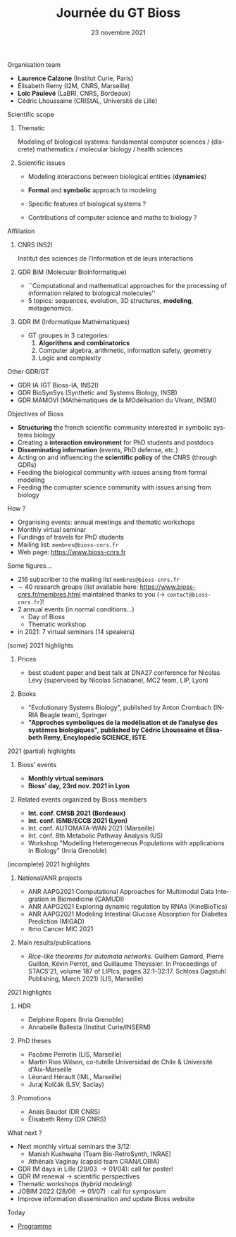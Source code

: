 #+TITLE: Journée du GT Bioss
#+AUTHOR:
#+EMAIL: cedric.lhoussaine@univ-lille.fr
#+DATE: 23 novembre 2021
#+LANGUAGE: fr
#+EXCLUDE_TAGS: noexport
#+LATEX_CLASS: beamer
#+LATEX_CLASS_OPTIONS: [presentation]
# +LaTeX_HEADER: \usepackage{emoji}
#+LaTeX_HEADER: \usepackage[utf8]{inputenc}
#+BEAMER_THEME: Metropolis
#+OPTIONS: title:t author:t creator:nil timestamp:nil num:nil toc:nil H:1
#+STARTUP: beamer indent hidestars
#+COMPANY: GDR BiM / GDR IM

** Organisation team
- *Laurence Calzone* (Institut Curie, Paris)
- Élisabeth Remy (I2M, CNRS, Marseille)
- *Loïc Paulevé* (LaBRI, CNRS, Bordeaux)
- Cédric Lhoussaine (CRIStAL, Université de Lille)
** Scientific scope
*** Thematic
    Modeling of biological systems: fundamental computer sciences / (discrete) mathematics / molecular biology / health sciences
#+begin_comment
interdisciplinarité
#+end_comment

*** Scientific issues
- Modeling interactions between biological entities (*dynamics*)
  #+begin_comment
  vs. bioinfo traditionnelle qui décrit les entités
  #+end_comment
- *Formal* and *symbolic* approach to modeling
  #+begin_comment
  vs. approche quantitatives (ODE, analyse numérique). Démonstrations de propriétés  des modèles (plus ou moins indépendantes des aspects quantitatifs)
  #+end_comment
- Specific features of biological systems ?
  #+begin_comment
  - comment modéliser de façon formelle des aspects propres et spécifiques aux systèmes biologiques
  - expl: aspects quantitatifs temporels et spatiaux (continuité, echelles, etc.), grande combinatoire, validation expérimentale difficile
  #+end_comment
- Contributions of computer science and maths to biology ?
  #+begin_comment
  inspiration/extension de méthode d'analyse de systèmes informatiques basées
  sur les automates, la vérification, la sémantique des langages de
  programmation, la logique, la programmation par contraintes, etc.
  #+end_comment
** Affiliation
*** CNRS INS2I
Institut des sciences de l'information et de leurs interactions
*** GDR BiM (Molecular BioInformatique)
- ``Computational and mathematical approaches for the processing of information related to biological molecules''
- 5 topics: sequences, evolution, 3D structures, *modeling*, metagenomics.
*** GDR IM (Informatique Mathématiques)
- GT groupes in 3 categories:
  1. *Algorithms and combinatorics*
  2. Computer algebra, arithmetic, information safety, geometry
  3. Logic and complexity
** Other GDR/GT
- GDR IA (GT Bioss-IA, INS2I)
- GDR BioSynSys (Synthetic and Systems Biology, INSB)
- GDR MAMOVI (MAthématiques de la MOdélisation du VIvant, INSMI)
** Objectives of Bioss
- *Structuring* the french scientific community interested in symbolic systems biology
- Creating a *interaction environment* for PhD students and postdocs
- *Disseminating information* (events, PhD defense, etc.)
- Acting on and influencing the *scientific policy* of the CNRS (through GDRs)
- Feeding the biological community with issues arising from formal modeling
- Feeding the comupter science community with issues arising from biology
** How ?
- Organising events: annual meetings and thematic workshops
- Monthly virtual seminar
- Fundings of travels for PhD students
- Mailing list:  =membres@bioss-cnrs.fr=
- Web page: [[https://www.bioss-cnrs.fr][https://www.bioss-cnrs.fr]]
** Some figures...
- 216 subscriber to the mailing list =membres@bioss-cnrs.fr=
- $\sim$ 40 research groups
  (list available here: [[https://www.bioss-cnrs.fr/membres.html][https://www.bioss-cnrs.fr/membres.html]] maintained thanks to you ($\to$ =contact@bioss-cnrs.fr=)!
- 2 annual events (in normal conditions...)
  + Day of Bioss
  + Thematic workshop
- in 2021: 7 virtual seminars (14 speakers)
** (some) 2021 highlights
*** Prices
- best student paper and best talk at DNA27 conference for Nicolas Lévy (supervised by Nicolas Schabanel, MC2 team, LIP, Lyon)
*** Books
- "Evolutionary Systems Biology", published by Anton Crombach (INRIA Beagle team), Springer
- *"Approches symboliques de la modélisation et de l’analyse des systèmes
  biologiques", published by Cédric Lhoussaine et Élisabeth Remy, Encylopédie SCIENCE, ISTE*.
** 2021 (partial) highlights
*** Bioss' events
- *Monthly virtual seminars*
- *Bioss' day, 23rd nov. 2021 in Lyon*
*** Related events organized by Bioss members
- *Int. conf. CMSB 2021 (Bordeaux)*
- *Int. conf. ISMB/ECCB 2021 (Lyon)*
- Int. conf. AUTOMATA-WAN 2021 (Marseille)
- Int. conf. 8th Metabolic Pathway Analysis (US)
- Workshop "Modelling Heterogeneous Populations with applications in Biology" (Inria Grenoble)
** (incomplete) 2021 highlights
*** National/ANR projects
#+begin_export latex
{\scriptsize
#+end_export
- ANR AAPG2021 Computational Approaches for Multimodal Data Integration in Biomedicine (CAMUDI)
- ANR AAPG2021 Exploring dynamic regulation by RNAs (KineBioTics)
- ANR AAPG2021 Modeling Intestinal Glucose Absorption for Diabetes Prediction (MIGAD)
- Itmo Cancer MIC 2021
#+begin_export latex
}
#+end_export
*** Main results/publications
#+begin_export latex
{\scriptsize
#+end_export
- /Rice-like theorems for automata networks/. Guilhem Gamard, Pierre Guillon, Kévin Perrot, and Guillaume Theyssier. In Proceedings of STACS'21, volume 187 of LIPIcs, pages 32:1--32:17. Schloss Dagstuhl Publishing, March 2021) (LIS, Marseille)
#+begin_export latex
}
#+end_export
** 2021 highlights
*** HDR
#+begin_export latex
{\scriptsize
#+end_export
- Delphine Ropers (Inria Grenoble)
- Annabelle Ballesta (Institut Curie/INSERM)
#+begin_export latex
}
#+end_export
*** PhD theses
#+begin_export latex
{\scriptsize
#+end_export
- Pacôme Perrotin (LIS, Marseille)
- Martín Ríos Wilson, co-tutelle Universidad de Chile & Université d'Aix-Marseille
- Léonard Hérault (IML, Marseille)
- Juraj Kolčák (LSV, Saclay)
#+begin_export latex
}
#+end_export
*** Promotions
#+begin_export latex
{\scriptsize
#+end_export
- Anaïs Baudot (DR CNRS)
- Élisabeth Rémy (DR CNRS)
#+begin_export latex
}
#+end_export

** What next ?
- Next monthly virtual seminars the 3/12:
  + Manish Kushwaha (Team Bio-RetroSynth, INRAE)
  + Athénaïs Vaginay (capsid team CRAN/LORIA)
- GDR IM days in Lille (29/03 \to 01/04): call for poster!
- GDR IM renewal \to scientific perspectives
- Thematic workshops (/hybrid modeling/)
- JOBIM 2022 (28/06 \to 01/07) : call for symposium
- Improve information dissemination and update Bioss website

** Today
- [[https://www.bioss-cnrs.fr/events/jnbioss2021/][Programme]]
